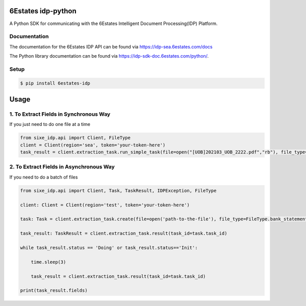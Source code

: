 6Estates idp-python
==============
A Python SDK for communicating with the 6Estates Intelligent Document Processing(IDP) Platform.


Documentation
-----------------

The documentation for the 6Estates IDP API can be found via https://idp-sea.6estates.com/docs

The Python library documentation can be found via https://idp-sdk-doc.6estates.com/python/.


Setup
-----------------

.. code-block:: bash

    $ pip install 6estates-idp      


Usage 
============ 
1. To Extract Fields in Synchronous Way 
---------------------------------------------------------------------

If you just need to do one file at a time

.. code-block:: python

    from sixe_idp.api import Client, FileType
    client = Client(region='sea', token='your-token-here')
    task_result = client.extraction_task.run_simple_task(file=open("[UOB]202103_UOB_2222.pdf","rb"), file_type=FileType.bank_statement)


2. To Extract Fields in Asynchronous Way
--------------------------------------------------------------------

If you need to do a batch of files

.. code-block:: python

    from sixe_idp.api import Client, Task, TaskResult, IDPException, FileType  

    client: Client = Client(region='test', token='your-token-here')

    task: Task = client.extraction_task.create(file=open('path-to-the-file'), file_type=FileType.bank_statement)

    task_result: TaskResult = client.extraction_task.result(task_id=task.task_id)

    while task_result.status == 'Doing' or task_result.status=='Init':

        time.sleep(3)

        task_result = client.extraction_task.result(task_id=task.task_id)

    print(task_result.fields)
